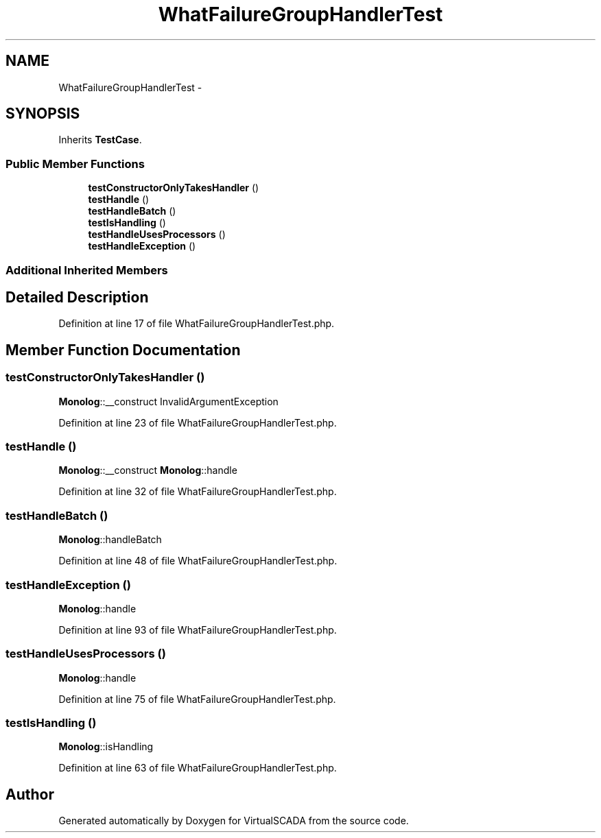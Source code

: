 .TH "WhatFailureGroupHandlerTest" 3 "Tue Apr 14 2015" "Version 1.0" "VirtualSCADA" \" -*- nroff -*-
.ad l
.nh
.SH NAME
WhatFailureGroupHandlerTest \- 
.SH SYNOPSIS
.br
.PP
.PP
Inherits \fBTestCase\fP\&.
.SS "Public Member Functions"

.in +1c
.ti -1c
.RI "\fBtestConstructorOnlyTakesHandler\fP ()"
.br
.ti -1c
.RI "\fBtestHandle\fP ()"
.br
.ti -1c
.RI "\fBtestHandleBatch\fP ()"
.br
.ti -1c
.RI "\fBtestIsHandling\fP ()"
.br
.ti -1c
.RI "\fBtestHandleUsesProcessors\fP ()"
.br
.ti -1c
.RI "\fBtestHandleException\fP ()"
.br
.in -1c
.SS "Additional Inherited Members"
.SH "Detailed Description"
.PP 
Definition at line 17 of file WhatFailureGroupHandlerTest\&.php\&.
.SH "Member Function Documentation"
.PP 
.SS "testConstructorOnlyTakesHandler ()"
\fBMonolog\fP::__construct  InvalidArgumentException 
.PP
Definition at line 23 of file WhatFailureGroupHandlerTest\&.php\&.
.SS "testHandle ()"
\fBMonolog\fP::__construct  \fBMonolog\fP::handle 
.PP
Definition at line 32 of file WhatFailureGroupHandlerTest\&.php\&.
.SS "testHandleBatch ()"
\fBMonolog\fP::handleBatch 
.PP
Definition at line 48 of file WhatFailureGroupHandlerTest\&.php\&.
.SS "testHandleException ()"
\fBMonolog\fP::handle 
.PP
Definition at line 93 of file WhatFailureGroupHandlerTest\&.php\&.
.SS "testHandleUsesProcessors ()"
\fBMonolog\fP::handle 
.PP
Definition at line 75 of file WhatFailureGroupHandlerTest\&.php\&.
.SS "testIsHandling ()"
\fBMonolog\fP::isHandling 
.PP
Definition at line 63 of file WhatFailureGroupHandlerTest\&.php\&.

.SH "Author"
.PP 
Generated automatically by Doxygen for VirtualSCADA from the source code\&.
